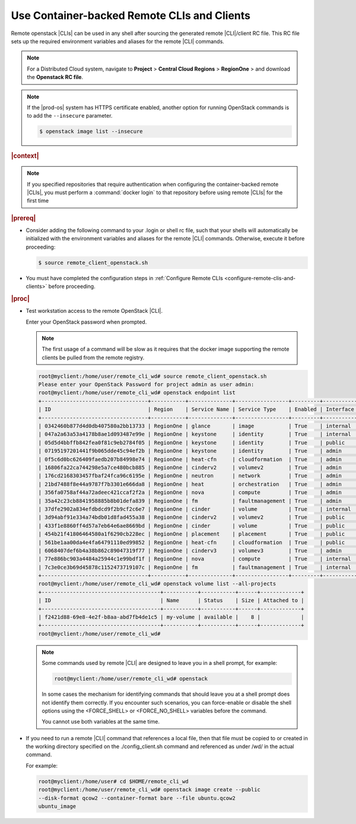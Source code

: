 
.. jcc1605727727548
.. _config-and-management-using-container-backed-remote-clis-and-clients:

============================================
Use Container-backed Remote CLIs and Clients
============================================

Remote openstack |CLIs| can be used in any shell after sourcing the generated
remote |CLI|/client RC file. This RC file sets up the required environment
variables and aliases for the remote |CLI| commands.

.. note::
    For a Distributed Cloud system, navigate to **Project** \> **Central Cloud Regions** \> **RegionOne** \>
    and download the **Openstack RC file**.

.. note::
    If the |prod-os| system has HTTPS certificate enabled, another option
    for running OpenStack commands is to add the ``--insecure`` parameter.

    .. code-block::

        $ openstack image list --insecure


.. rubric:: |context|

.. note::
    If you specified repositories that require authentication when configuring
    the container-backed remote |CLIs|, you must perform a :command:`docker
    login` to that repository before using remote |CLIs| for the first time

.. rubric:: |prereq|

.. _config-and-management-using-container-backed-remote-clis-and-clients-ul-lgr-btf-14b:

-   Consider adding the following command to your .login or shell rc file, such
    that your shells will automatically be initialized with the environment
    variables and aliases for the remote |CLI| commands. Otherwise, execute it
    before proceeding:

    .. code-block:: none

        $ source remote_client_openstack.sh

-   You must have completed the configuration steps in :ref:`Configure Remote
    CLIs <configure-remote-clis-and-clients>` before proceeding.

.. rubric:: |proc|

-   Test workstation access to the remote OpenStack |CLI|.

    Enter your OpenStack password when prompted.

    .. note::
        The first usage of a command will be slow as it requires that the
        docker image supporting the remote clients be pulled from the remote
        registry.

    .. code-block:: none

        root@myclient:/home/user/remote_cli_wd# source remote_client_openstack.sh
        Please enter your OpenStack Password for project admin as user admin:
        root@myclient:/home/user/remote_cli_wd# openstack endpoint list
        +----------------------------------+-----------+--------------+-----------------+---------+-----------+------------------------------------------------------------+
        | ID                               | Region    | Service Name | Service Type    | Enabled | Interface | URL                                                        |
        +----------------------------------+-----------+--------------+-----------------+---------+-----------+------------------------------------------------------------+
        | 0342460b877d4d0db407580a2bb13733 | RegionOne | glance       | image           | True    | internal  | http://glance.openstack.svc.cluster.local/                 |
        | 047a2a63a53a4178b8ae1d093487e99e | RegionOne | keystone     | identity        | True    | internal  | http://keystone.openstack.svc.cluster.local/v3             |
        | 05d5d4bbffb842fea0f81c9eb2784f05 | RegionOne | keystone     | identity        | True    | public    | http://keystone.openstack.svc.cluster.local/v3             |
        | 07195197201441f9b065dde45c94ef2b | RegionOne | keystone     | identity        | True    | admin     | http://keystone.openstack.svc.cluster.local/v3             |
        | 0f5c6d0bc626409faedb207b84998e74 | RegionOne | heat-cfn     | cloudformation  | True    | admin     | http://cloudformation.openstack.svc.cluster.local/v1       |
        | 16806fa22ca744298e5a7ce480bcb885 | RegionOne | cinderv2     | volumev2        | True    | admin     | http://cinder.openstack.svc.cluster.local/v2/%(tenant_id)s |
        | 176cd2168303457fbaf24fca96c6195e | RegionOne | neutron      | network         | True    | admin     | http://neutron.openstack.svc.cluster.local/                |
        | 21bd7488f8e44a9787f7b3301e666da8 | RegionOne | heat         | orchestration   | True    | admin     | http://heat.openstack.svc.cluster.local/v1/%(project_id)s  |
        | 356fa0758af44a72adeec421ccaf2f2a | RegionOne | nova         | compute         | True    | admin     | http://nova.openstack.svc.cluster.local/v2.1/%(tenant_id)s |
        | 35a42c23cb8841958885b8b01defa839 | RegionOne | fm           | faultmanagement | True    | admin     | http://fm.openstack.svc.cluster.local/                     |
        | 37dfe2902a834efdbdcd9f2b9cf2c6e7 | RegionOne | cinder       | volume          | True    | internal  | http://cinder.openstack.svc.cluster.local/v1/%(tenant_id)s |
        | 3d94abf91e334a74bdb01d8fad455a38 | RegionOne | cinderv2     | volumev2        | True    | public    | http://cinder.openstack.svc.cluster.local/v2/%(tenant_id)s |
        | 433f1e8860ff4d57a7eb64e6ae8669bd | RegionOne | cinder       | volume          | True    | public    | http://cinder.openstack.svc.cluster.local/v1/%(tenant_id)s |
        | 454b21f41806464580a1f6290cb228ec | RegionOne | placement    | placement       | True    | public    | http://placement.openstack.svc.cluster.local/              |
        | 561be1aa00da4e4fa64791110ed99852 | RegionOne | heat-cfn     | cloudformation  | True    | public    | http://cloudformation.openstack.svc.cluster.local/v1       |
        | 6068407def6b4a38b862c89047319f77 | RegionOne | cinderv3     | volumev3        | True    | admin     | http://cinder.openstack.svc.cluster.local/v3/%(tenant_id)s |
        | 77e886bc903a4484a25944c1e99bdf1f | RegionOne | nova         | compute         | True    | internal  | http://nova.openstack.svc.cluster.local/v2.1/%(tenant_id)s |
        | 7c3e0ce3b69d45878c1152473719107c | RegionOne | fm           | faultmanagement | True    | internal  | http://fm.openstack.svc.cluster.local/                     |
        +----------------------------------+-----------+--------------+-----------------+---------+-----------+------------------------------------------------------------+
        root@myclient:/home/user/remote_cli_wd# openstack volume list --all-projects
        +--------------------------------------+-----------+-----------+------+-------------+
        | ID                                   | Name      | Status    | Size | Attached to |
        +--------------------------------------+-----------+-----------+------+-------------+
        | f2421d88-69e8-4e2f-b8aa-abd7fb4de1c5 | my-volume | available |    8 |             |
        +--------------------------------------+-----------+-----------+------+-------------+
        root@myclient:/home/user/remote_cli_wd#

    .. note::
        Some commands used by remote |CLI| are designed to leave you in a shell
        prompt, for example:

        .. code-block:: none

            root@myclient:/home/user/remote_cli_wd# openstack

        In some cases the mechanism for identifying commands that should leave
        you at a shell prompt does not identify them correctly. If you
        encounter such scenarios, you can force-enable or disable the shell
        options using the <FORCE\_SHELL> or <FORCE\_NO\_SHELL> variables before
        the command.

        You cannot use both variables at the same time.

-   If you need to run a remote |CLI| command that references a local file, then
    that file must be copied to or created in the working directory specified on
    the ./config\_client.sh command and referenced as under /wd/ in the actual
    command.

    For example:

    .. code-block:: none

        root@myclient:/home/user# cd $HOME/remote_cli_wd
        root@myclient:/home/user/remote_cli_wd# openstack image create --public
        --disk-format qcow2 --container-format bare --file ubuntu.qcow2
        ubuntu_image



